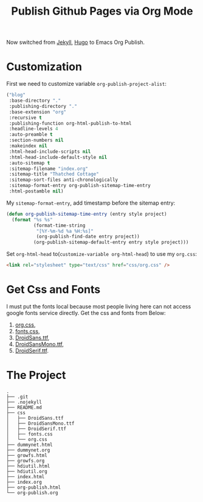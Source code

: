 #+TITLE: Publish Github Pages via Org Mode
#+LINK: Google http://www.google.com/search?q=%s
#+LINK: Hugo https://gohugo.io/
#+LINK: Jekyll https://jekyllrb.com/

Now switched from [[Jekyll][Jekyll]], [[Hugo][Hugo]] to Emacs Org Publish.

* Customization

  First we need to customize variable =org-publish-project-alist=:
  
  #+BEGIN_SRC lisp
    ("blog"
     :base-directory "."
     :publishing-directory "."
     :base-extension "org"
     :recursive t
     :publishing-function org-html-publish-to-html
     :headline-levels 4
     :auto-preamble t
     :section-numbers nil
     :makeindex nil
     :html-head-include-scripts nil
     :html-head-include-default-style nil
     :auto-sitemap t
     :sitemap-filename "index.org"
     :sitemap-title "Thatched Cottage"
     :sitemap-sort-files anti-chronologically
     :sitemap-format-entry org-publish-sitemap-time-entry
     :html-postamble nil)
  #+END_SRC

  My =sitemap-format-entry=, add timestamp before the sitemap entry:

  #+BEGIN_SRC lisp
    (defun org-publish-sitemap-time-entry (entry style project)
      (format "%s %s"
              (format-time-string
               "[%Y-%m-%d %a %H:%s]"
               (org-publish-find-date entry project))
              (org-publish-sitemap-default-entry entry style project)))
  #+END_SRC

  Set =org-html-head= to(=customize-variable org-html-head=) to use my
  =org.css=:
  #+BEGIN_SRC html
  <link rel="stylesheet" type="text/css" href="css/org.css" />
  #+END_SRC

* Get Css and Fonts

  I must put the fonts local because most people living here can not
  access google fonts service directly.  Get the css and fonts from
  Below:
  
  1. [[./css/org.css][org.css]],
  2. [[./css/fonts.css][fonts.css]],
  3. [[./css/DroidSans.ttf][DroidSans.ttf]],
  4. [[./css/DroidSansMono.ttf][DroidSansMono.ttf]],
  5. [[./css/DroidSerif.ttf][DroidSerif.ttf]].
* The Project
  #+BEGIN_EXAMPLE
    .
    ├── .git
    ├── .nojekyll
    ├── README.md
    ├── css
    │   ├── DroidSans.ttf
    │   ├── DroidSansMono.ttf
    │   ├── DroidSerif.ttf
    │   ├── fonts.css
    │   └── org.css
    ├── dummynet.html
    ├── dummynet.org
    ├── growfs.html
    ├── growfs.org
    ├── hdiutil.html
    ├── hdiutil.org
    ├── index.html
    ├── index.org
    ├── org-publish.html
    └── org-publish.org
  #+END_EXAMPLE
